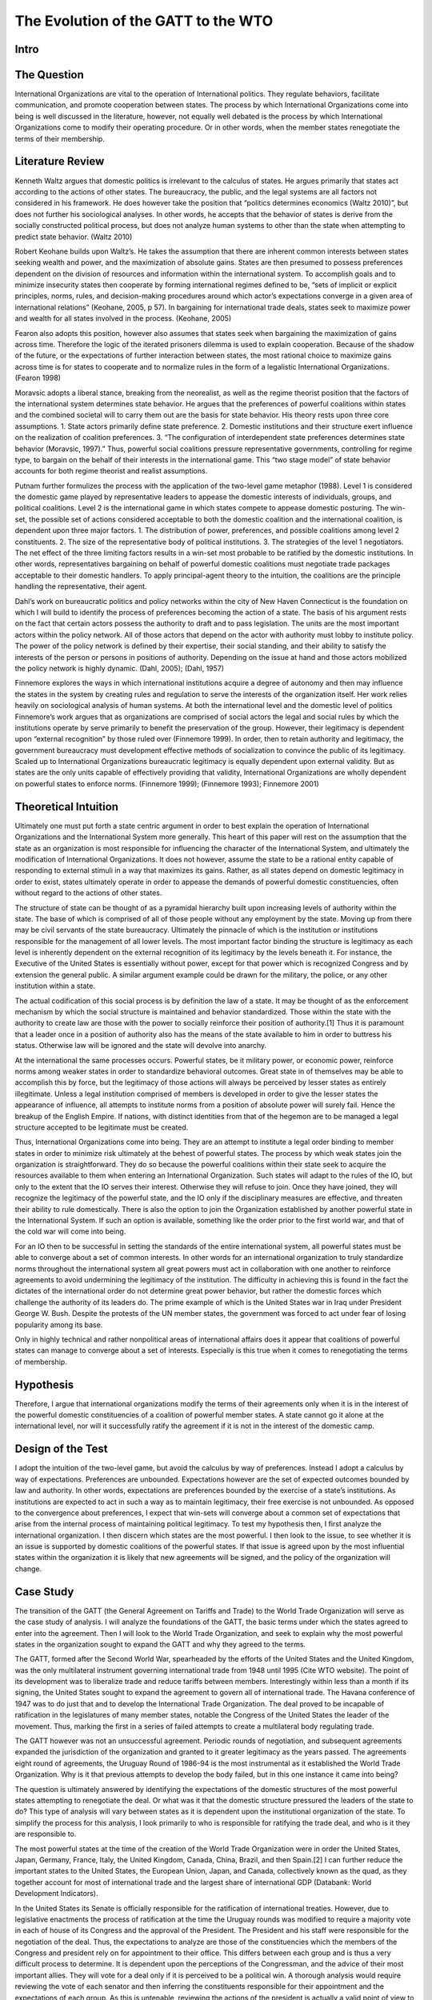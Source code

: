 .. _evolution_of_ngo_paper:

************************************************
The Evolution of the GATT to the WTO
************************************************

.. todo:: 

    Make the bibliography interactive.  Jupyter Books tools make it easy. Sphinx's one drawback is that it is not very user friendly when it comes to biblios. Divide the paper into parts. 

Intro
======

.. card::
    
    International Organizations are vital to the operation of International politics.  They regulate behaviors, facilitate communication, and promote cooperation between states.  The process by which International Organizations come into being is well discussed in the literature, however, not equally well debated is the process by which International Organizations come to modify their operating procedure.  Or in other words, when the member states renegotiate the terms of their membership. 


The Question
==============

International Organizations are vital to the operation of International politics.  They regulate behaviors, facilitate communication, and promote cooperation between states.  The process by which International Organizations come into being is well discussed in the literature, however, not equally well debated is the process by which International Organizations come to modify their operating procedure.  Or in other words, when the member states renegotiate the terms of their membership. 

Literature Review
=================

Kenneth Waltz argues that domestic politics is irrelevant to the calculus of states. He argues primarily that states act according to the actions of other states.  The bureaucracy, the public, and the legal systems are all factors not considered in his framework.  He does however take the position that “politics determines economics (Waltz 2010)”, but does not further his sociological analyses.  In other words, he accepts that the behavior of states is derive from the socially constructed political process, but does not analyze human systems to other than the state when attempting to predict state behavior.  (Waltz 2010) 

Robert Keohane builds upon Waltz’s. He takes the assumption that there are inherent common interests between states seeking wealth and power, and the maximization of absolute gains.  States are then presumed to possess preferences dependent on the division of resources and information within the international system.  To accomplish goals and to minimize insecurity states then cooperate by forming international regimes defined to be, “sets of implicit or explicit principles, norms, rules, and decision-making procedures around which actor’s expectations converge in a given area of international relations” (Keohane, 2005, p 57).   In bargaining for international trade deals, states seek to maximize power and wealth for all states involved in the process. (Keohane, 2005)

Fearon also adopts this position, however also assumes that states seek when bargaining the maximization of gains across time.  Therefore the logic of the iterated prisoners dilemma is used to explain cooperation.  Because of the shadow of the future, or the expectations of further interaction between states, the most rational choice to maximize gains across time is for states to cooperate and to normalize rules in the form of a legalistic International Organizations.  (Fearon 1998)

Moravsic adopts a liberal stance, breaking from the neorealist, as well as the regime theorist position that the factors of the international system determines state behavior.  He argues that the preferences of powerful coalitions within states and the combined societal will to carry them out are the basis for state behavior.  His theory rests upon three core assumptions.  1. State actors primarily define state preference.  2. Domestic institutions and their structure exert influence on the realization of coalition preferences. 3. “The configuration of interdependent state preferences determines state behavior (Moravsic, 1997).”  Thus, powerful social coalitions pressure representative governments, controlling for regime type, to bargain on the behalf of their interests in the international game.  This “two stage model” of state behavior accounts for both regime theorist and realist assumptions.

Putnam further formulizes the process with the application of the two-level game metaphor (1988).  Level 1 is considered the domestic game played by representative leaders to appease the domestic interests of individuals, groups, and political coalitions.  Level 2 is the international game in which states compete to appease domestic posturing.  The win-set, the possible set of actions considered acceptable to both the domestic coalition and the international coalition, is dependent upon three major factors.  1. The distribution of power, preferences, and possible coalitions among level 2 constituents.  2. The size of the representative body of political institutions.  3. The strategies of the level 1 negotiators.  The net effect of the three limiting factors results in a win-set most probable to be ratified by the domestic institutions.  In other words, representatives bargaining on behalf of powerful domestic coalitions must negotiate trade packages acceptable to their domestic handlers.  To apply principal-agent theory to the intuition, the coalitions are the principle handling the representative, their agent. 

Dahl’s work on bureaucratic politics and policy networks within the city of New Haven Connecticut is the foundation on which I will build to identify the process of preferences becoming the action of a state.  The basis of his argument rests on the fact that certain actors possess the authority to draft and to pass legislation.  The units are the most important actors within the policy network.  All of those actors that depend on the actor with authority must lobby to institute policy.  The power of the policy network is defined by their expertise, their social standing, and their ability to satisfy the interests of the person or persons in positions of authority.  Depending on the issue at hand and those actors mobilized the policy network is highly dynamic.  (Dahl, 2005); (Dahl, 1957)

Finnemore explores the ways in which international institutions acquire a degree of autonomy and then may influence the states in the system by creating rules and regulation to serve the interests of the organization itself.  Her work relies heavily on sociological analysis of human systems.  At both the international level and the domestic level of politics Finnemore’s work argues that as organizations are comprised of social actors the legal and social rules by which the institutions operate by serve primarily to benefit the preservation of the group. However, their legitimacy is dependent upon “external recognition” by those ruled over (Finnemore 1999).  In order, then to retain authority and legitimacy, the government bureaucracy must development effective methods of socialization to convince the public of its legitimacy.  Scaled up to International Organizations bureaucratic legitimacy is equally dependent upon external validity.  But as states are the only units capable of effectively providing that validity, International Organizations are wholly dependent on powerful states to enforce norms. (Finnemore 1999); (Finnemore 1993); Finnemore 2001)

Theoretical Intuition
=========================
Ultimately one must put forth a state centric argument in order to best explain the operation of International Organizations and the International System more generally.   This heart of this paper will rest on the assumption that the state as an organization is most responsible for influencing the character of the International System, and ultimately the modification of International Organizations.  It does not however, assume the state to be a rational entity capable of responding to external stimuli in a way that maximizes its gains.  Rather, as all states depend on domestic legitimacy in order to exist, states ultimately operate in order to appease the demands of powerful domestic constituencies, often without regard to the actions of other states.

The structure of state can be thought of as a pyramidal hierarchy built upon increasing levels of authority within the state.  The base of which is comprised of all of those people without any employment by the state.  Moving up from there may be civil servants of the state bureaucracy.  Ultimately the pinnacle of which is the institution or institutions responsible for the management of all lower levels.  The most important factor binding the structure is legitimacy as each level is inherently dependent on the external recognition of its legitimacy by the levels beneath it.  For instance, the Executive of the United States is essentially without power, except for that power which is recognized Congress and by extension the general public.  A similar argument example could be drawn for the military, the police, or any other institution within a state. 

The actual codification of this social process is by definition the law of a state.  It may be thought of as the enforcement mechanism by which the social structure is maintained and behavior standardized.  Those within the state with the authority to create law are those with the power to socially reinforce their position of authority.[1]  Thus it is paramount that a leader once in a position of authority also has the means of the state available to him in order to buttress his status.  Otherwise law will be ignored and the state will devolve into anarchy.

At the international the same processes occurs.  Powerful states, be it military power, or economic power, reinforce norms among weaker states in order to standardize behavioral outcomes.  Great state in of themselves may be able to accomplish this by force, but the legitimacy of those actions will always be perceived by lesser states as entirely illegitimate.  Unless a legal institution comprised of members is developed in order to give the lesser states the appearance of influence, all attempts to institute norms from a position of absolute power will surely fail.  Hence the breakup of the English Empire.  If nations, with distinct identities from that of the hegemon are to be managed a legal structure accepted to be legitimate must be created.

Thus, International Organizations come into being.  They are an attempt to institute a legal order binding to member states in order to minimize risk ultimately at the behest of powerful states.  The process by which weak states join the organization is straightforward.  They do so because the powerful coalitions within their state seek to acquire the resources available to them when entering an International Organization.  Such states will adapt to the rules of the IO, but only to the extent that the IO serves their interest.  Otherwise they will refuse to join.  Once they have joined, they will recognize the legitimacy of the powerful state, and the IO only if the disciplinary measures are effective, and threaten their ability to rule domestically.  There is also the option to join the Organization established by another powerful state in the International System.  If such an option is available, something like the order prior to the first world war, and that of the cold war will come into being. 

For an IO then to be successful in setting the standards of the entire international system, all powerful states must be able to converge about a set of common interests.  In other words for an international organization to truly standardize norms throughout the international system all great powers must act in collaboration with one another to reinforce agreements to avoid undermining the legitimacy of the institution.  The difficulty in achieving this is found in the fact the dictates of the international order do not determine great power behavior, but rather the domestic forces which challenge the authority of its leaders do.  The prime example of which is the United States war in Iraq under President George W. Bush.  Despite the protests of the UN member states, the government was forced to act under fear of losing popularity among its base.  

Only in highly technical and rather nonpolitical areas of international affairs does it appear that coalitions of powerful states can manage to converge about a set of interests.  Especially is this true when it comes to renegotiating the terms of membership.

Hypothesis
===============
Therefore, I argue that international organizations modify the terms of their agreements only when it is in the interest of the powerful domestic constituencies of a coalition of powerful member states.  A state cannot go it alone at the international level, nor will it successfully ratify the agreement if it is not in the interest of the domestic camp. 

Design of the Test
=======================
I adopt the intuition of the two-level game, but avoid the calculus by way of preferences.   Instead I adopt a calculus by way of expectations.  Preferences are unbounded.  Expectations however are the set of expected outcomes bounded by law and authority.  In other words, expectations are preferences bounded by the exercise of a state’s institutions.  As institutions are expected to act in such a way as to maintain legitimacy, their free exercise is not unbounded.  As opposed to the convergence about preferences, I expect that win-sets will converge about a common set of expectations that arise from the internal process of maintaining political legitimacy.  To test my hypothesis then, I first analyze the international organization.  I then discern which states are the most powerful.  I then look to the issue, to see whether it is an issue is supported by domestic coalitions of the powerful states.  If that issue is agreed upon by the most influential states within the organization it is likely that new agreements will be signed, and the policy of the organization will change. 

Case Study
======================
The transition of the GATT (the General Agreement on Tariffs and Trade) to the World Trade Organization will serve as the case study of analysis.  I will analyze the foundations of the GATT, the basic terms under which the states agreed to enter into the agreement.  Then I will look to the World Trade Organization, and seek to explain why the most powerful states in the organization sought to expand the GATT and why they agreed to the terms. 

The GATT, formed after the Second World War, spearheaded by the efforts of the United States and the United Kingdom, was the only multilateral instrument governing international trade from 1948 until 1995 (Cite WTO website). The point of its development was to liberalize trade and reduce tariffs between members.  Interestingly within less than a month if its signing, the United States sought to expand the agreement to govern all of international trade.  The Havana conference of 1947 was to do just that and to develop the International Trade Organization.  The deal proved to be incapable of ratification in the legislatures of many member states, notable the Congress of the United States the leader of the movement.  Thus, marking the first in a series of failed attempts to create a multilateral body regulating trade.

The GATT however was not an unsuccessful agreement.  Periodic rounds of negotiation, and subsequent agreements expanded the jurisdiction of the organization and granted to it greater legitimacy as the years passed.  The agreements eight round of agreements, the Uruguay Round of 1986-94 is the most instrumental as it established the World Trade Organization.  Why is it that previous attempts to develop the body failed, but in this one instance it came into being?

The question is ultimately answered by identifying the expectations of the domestic structures of the most powerful states attempting to renegotiate the deal.  Or what was it that the domestic structure pressured the leaders of the state to do?  This type of analysis will vary between states as it is dependent upon the institutional organization of the state.  To simplify the process for this analysis, I look primarily to who is responsible for ratifying the trade deal, and who is it they are responsible to. 

The most powerful states at the time of the creation of the World Trade Organization were in order the United States, Japan, Germany, France, Italy, the United Kingdom, Canada, China, Brazil, and then Spain.[2]   I can further reduce the important states to the United States, the European Union, Japan, and Canada, collectively known as the quad, as they together account for most of international trade and the largest share of international GDP (Databank: World Development Indicators).   

In the United States its Senate is officially responsible for the ratification of international treaties. However, due to legislative enactments the process of ratification at the time the Uruguay rounds was modified to require a majority vote in each of house of its Congress and the approval of the President.  The President and his staff were responsible for the negotiation of the deal.  Thus, the expectations to analyze are those of the constituencies which the members of the Congress and president rely on for appointment to their office.  This differs between each group and is thus a very difficult process to determine.  It is dependent upon the perceptions of the Congressman, and the advice of their most important allies.  They will vote for a deal only if it is perceived to be a political win.  A thorough analysis would require reviewing the vote of each senator and then inferring the constituents responsible for their appointment and the expectations of each group.  As this is untenable, reviewing the actions of the president is actually a valid point of view to determine the aggregate expectations of those within the domestic structure as the ratification of the bill is dependent upon their support.  Thus, the president is negotiating on their behalf.  (Trade Act of 1974, 19 U.S.C. Chapter 12); (U.S. Constitution, Article 1 Sect. 3); (U.S. Constitution, Amendment 17)   

The European Union is comprised of a very different political structure of hierarchal authority.  Individual states do not negotiate trade deals.  Rather the European Commission comprised of appointed members negotiate deals on the behalf of the entire union.  These deals must be approved by the European Parliament which is comprised of elected representatives from each of the members states, but the ultimate power to ratify the agreements falls with the council.  Members of the council are the heads of state each EU member state.   Their position in power is dependent upon the domestic structures of their individual states.  Nonetheless, when bargaining internationally, they are doing so in order to maintain their position as leader.  Thus, they will not agree to a deal that will compromise their domestic coalitions. (The European Council, 2018); (The European Parliament: About Parliament).

The Japanese “Diet”, the state’s version of parliament is responsible for the ratification of treaties and international trade deals.  The executive cabinet is solely responsible for the negotiation of the deals aided by its bureaucracy.  However, as Japan is a parliamentary state, unlike the United States, the prime minister, the executive of the country, possesses almost free ability to institute law.  This is due to party discipline, and the fact that as the head of the government, the prime minister is also the head of the party in possession of the majority seats in the parliament.  What then the executive negotiates will most likely be passed.  There is surely an internal bargaining process, but it is not as crucial to the process as that of the United States.  (Fundamental Structure of the Government of Japan, 2007); (Structure of the National Diet, 2014).

Canada is also structured around a Parliamentary government.  The executive committee like that of japan is centered around the prime minister.  The prime minister and his cabinet negotiate the trade deals and then put it to parliament for ratification.  The same rules of party discipline apply here as in Japan.  The likelihood of a trade deal negotiated by the executive cabinet being ratified is very high.  (Parliamentary Primer).

According to my hypothesis then, these states will renegotiate the GATT agreements when it is in the domestic interests of the heads of states responsible for the ratification of the trade deal.  The most difficult state to accomplish in would be the United States as the greatest number of individuals are responsible for ratification.  And, because the possible domestic win-set is the smallest in relationship to the other powers.  It is then expected that the United States will find it most difficult to ratify the World Trade Organization agreement.

Findings
=========

As expected the Quad States (United States, Canada, Japan, EU) were by far the most important states involved in the process of negotiation.  Their economic power and political clout were necessary to develop an international organization with actual effect on international trade.  Thus, the states with economic value were essentially ignored in this process. (VanGrasstek, 2013).

Ratification of the deals also depended on the perceptions of the domestic coalitions of states engaged in talks.  Dispute resolutions, agricultural subsidies, and auto tariffs were the most contentious issues between the Quad.  Each sate feared primarily the delegitimizing their domestic governments.  The United States and the EU for instance disputed over pork tariffs seriously enough to threaten the deal outright.  The United States senators and the president were concerned that a deal that lifted subsidies would put a large number of their constituencies out of a job.  If this were to occur they thought their positions of authority would be compromised.  (VanGrasstek, 2013).

The solution to the problem came about in the form of substantial dispute resolution mechanisms to solve the enforcement problem. The United States as the most influential member of the organization most likely assumed that it could use the Dispute Settlement Body to its own end.   The other states in the system perceived it to be capable enough to bind the United States to internationally agreed to norms and consensuses on trade.  The goal of course to put an end to politically disruptive tariff spikes targeted at politically relevant sectors of economies.  Or in other words to regulate international trade in order to put an end to trade wards.  This to all states at the time seemed to be vital to securing the domestic expectations of their constituencies.  The intent of all measures is to ensure a domestic win at the time of signing, but also to ensure ongoing win-sets across time (Fearon, 1998).  The World Trade Organization embodies that it is inherently an organization designed to satisfy the demands of the members states not to act as an independent body.  (VanGrasstek, 2013).

Discussion
==========


Regarding when international organizations likely to modify their agreements, they appear to do so when a coalition of powerful states can agree to do so.  Such a straightforward answer to the question seems obvious however, in the process of research many questions arose as to if this is actually true.  I began this research from an entirely different point of view.  I sought to answer whether Non-Governmental Organizations (NGO) could influence Inter-Governmental organization to adopt new policy. 

The answer to that question led me to study states as opposed NGO’s because in order for an NGO to influence an IGO powerful states must be recruited to the cause.  The global civil society literature is fairly adamant about this.  Thus, I led astray from studying only NGO’s and instead sought to understand why states may modify existing IGO’s or develop new ones.

States are a far more interesting unit of analyses as all forms of influence within the state could be studied to determine if domestic politics really does lead to international politics.  To this I would say that there is no doubt that international politics begins at home.  The Logic of the Two Level Game cannot be ignored.  Leaders dependent upon domestic coalitions must act accordingly to realize their expectations or risk losing office.  From this one could see how domestic perceptions of economic conditions, human rights, or any other issue can influence a state’s behavior. 

Thus, when approaching IGO’s and the forces which influence their operation, not only is it more interesting look to states, but also far more functional than attempting to discern the influence of NGO’s operating within states.   Such an analysis requires testimony from policy makers, meeting minutes, extensive media analysis, and a harmonious relationship with an NGO, an IGO, and a state bureaucracy.  Frankly speaking these resources were not available, nor was I able to establish contact with any of the important players.  Therefore, one had to default to observation from the point of view of a neutral observer.

In so doing it became evident that states, whether one likes it or not, solely possess the legal authority and material capability to influence IGO’s.  Civil society on the other hand, while influential, is without the authority or means to actually bring about legitimate change.  Institutions trusted by citizens, or even possibly willed into being by military force, are those with the legitimate power to actually enforce laws and norms.  As such, I adopted Dahl’s intuition into decision making that institutions with legal authority regulate and standardize decision making procedures and also patterns of influence.  These institutions are the field in which those seeking to acquire influence play, and therefore adapt to the rules.  Without then needing to further delve into this process I chose to instead analyze relationships between states, as opposed to analyzing the operations of NGO’s.

This paper is in need of expansion however in one crucial category.  It assumes wholeheartedly that the leaders of states are entirely dependent on the whims of their domestic coalitions and that they are incapable of employing any tactics to manipulate them.  A new research project that explores the topic in depth is in need.  To make the assumption that the preferences of influential leaders do not play a role in international politics is too great a pill to swallow. 

Conclusion
===========

When do International Organizations renegotiate the terms of their agreements? They do so when powerful states within the organization compel it do so.  The logic of the Two-Level game though indicates that the process is dependent on the expectations of domestic coalitions.  Also, the relative power between states makes it so that only a minority of powerful states are actually important when attempting to renegotiate deals.  A win-set is achieved when the expectations of the domestic coalitions of the most relevant states converge about a deal.   The transition of the GATT to the World Trade Organization as case study demonstrates this process.  The Quad states, the most relevant state in the international economy   Rather, it is apparent that the need for politicians to maintain their domestic coalitions was more important to the calculus of the leaders than the acquisition of power or wealth.

Works Cited
============


Dahl, Robert Alan. “Who Governs? Democracy and power in an American city.” (2005).

Dahl, Robert A. “The concept of power.” Systems Research and Behavioral Science 2, no. 3 (1957): 201-215.

“Databank: World Development Indicators” http://databank.worldbank.org/data/reports.aspx?source=2&series=NY.GDP.PCAP.PP.CD

“European Council: Council of the European Union”. http://www.consilium.europa.eu/en/. (2018)

Fearon, James D. “Bargaining, enforcement, and international cooperation.” International organization 52, no. 2 (1998): 269-305

Finnemore, Martha. “Norms, culture, and world politics: insights from sociology’s institutionalism.” International organization 50, no. 2 (1996): 325-347

Finnemore, Martha, and Stephen J. Toope. “Alternatives to “legalization”: richer views of law and politics.” International Organization 55, no. 3 (2001): 743-758.

Finnemore, Martha. “International organizations as teachers of norms: the United Nations Educational, Scientific, and Cutural Organization and science policy.” International Organization47, no. 4 (1993): 565-597.

“Fundamental Structure of the Government of Japan”. http://japan.kantei.go.jp/constitution_and_government_of_japan/fundamental_e.html. (2007)

Keohane, Robert. After Hegemony: Cooperation and Discord in the World Political Economy. Princeton University Press.  (2005)

Moravcsik, Andrew. “Taking preferences seriously: A liberal theory of international politics.” International organization 51, no. 4 (1997): 513-553.

“Parliamentary Primer”.  https://lop.parl.ca/About/Parliament/Publications/index-e.html 

Putnam, Robert D. “Diplomacy and domestic politics: the logic of two-level games.” International organization 42, no. 3 (1988): 427-460.

“The European Parliament about Parliament” http://www.europarl.europa.eu/aboutparliament/en

“Structure of the National Diet” http://www.shugiin.go.jp/internet/itdb_english.nsf/html/statics/guide/structure.htm. (2014)

VanGrasstek, Craig.  The History and Future of the World Trade Organization. World Trade Organization Publication. https://www.wto.org/english/res_e/booksp_e/historywto_e.pdf.

(2013)

Waltz, Kenneth N. Theory of international politics. Waveland Press. (2010)

[1] Power is to be defined as the ability to make someone do what they otherwise would not do. 

[2] The European Union is officially a signee of the WTO.  It is important to note that five of the top ten states are EU members.  As trade regulation must be uniform throughout the EU, the European Union representatives negotiated on behalf of their member.  For the purpose of this paper I will treat the EU as a single state to avoid greatly complicating the analysis